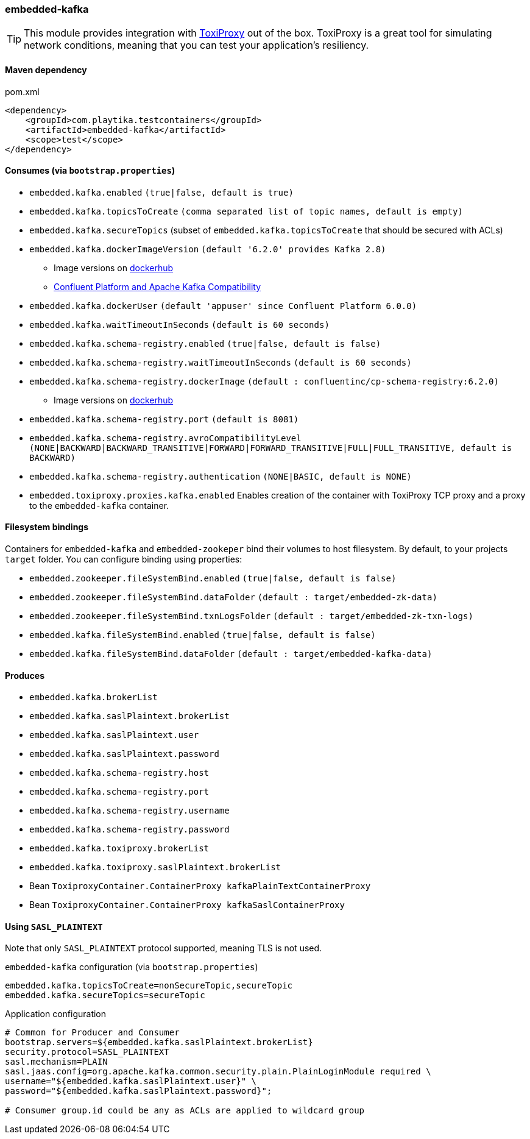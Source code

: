 === embedded-kafka

TIP: This module provides integration with https://github.com/Shopify/toxiproxy[ToxiProxy] out of the box.
ToxiProxy is a great tool for simulating network conditions, meaning that you can test your application's resiliency.

==== Maven dependency

.pom.xml
[source,xml]
----
<dependency>
    <groupId>com.playtika.testcontainers</groupId>
    <artifactId>embedded-kafka</artifactId>
    <scope>test</scope>
</dependency>
----

==== Consumes (via `bootstrap.properties`)
* `embedded.kafka.enabled` `(true|false, default is true)`
* `embedded.kafka.topicsToCreate` `(comma separated list of topic names, default is empty)`
* `embedded.kafka.secureTopics` (subset of `embedded.kafka.topicsToCreate` that should be secured with ACLs)
* `embedded.kafka.dockerImageVersion` `(default '6.2.0' provides Kafka 2.8)`
** Image versions on https://hub.docker.com/r/confluentinc/cp-kafka/tags[dockerhub]
** https://docs.confluent.io/current/installation/versions-interoperability.html#cp-and-apache-kafka-compatibility[Confluent Platform and Apache Kafka Compatibility]
* `embedded.kafka.dockerUser` `(default 'appuser' since Confluent Platform 6.0.0)`
* `embedded.kafka.waitTimeoutInSeconds` `(default is 60 seconds)`
* `embedded.kafka.schema-registry.enabled` `(true|false, default is false)`
* `embedded.kafka.schema-registry.waitTimeoutInSeconds` `(default is 60 seconds)`
* `embedded.kafka.schema-registry.dockerImage` `(default : confluentinc/cp-schema-registry:6.2.0)`
** Image versions on https://hub.docker.com/r/confluentinc/cp-schema-registry/tags[dockerhub]
* `embedded.kafka.schema-registry.port` `(default is 8081)`
* `embedded.kafka.schema-registry.avroCompatibilityLevel` `(NONE|BACKWARD|BACKWARD_TRANSITIVE|FORWARD|FORWARD_TRANSITIVE|FULL|FULL_TRANSITIVE, default is BACKWARD)`
* `embedded.kafka.schema-registry.authentication` `(NONE|BASIC, default is NONE)`
* `embedded.toxiproxy.proxies.kafka.enabled` Enables creation of the container with ToxiProxy TCP proxy and a proxy to the `embedded-kafka` container.

==== Filesystem bindings

Containers for `embedded-kafka` and `embedded-zookeper` bind their volumes to host filesystem.
By default, to your projects `target` folder. You can configure binding using properties:

* `embedded.zookeeper.fileSystemBind.enabled` `(true|false, default is false)`
* `embedded.zookeeper.fileSystemBind.dataFolder` `(default : target/embedded-zk-data)`
* `embedded.zookeeper.fileSystemBind.txnLogsFolder` `(default : target/embedded-zk-txn-logs)`
* `embedded.kafka.fileSystemBind.enabled` `(true|false, default is false)`
* `embedded.kafka.fileSystemBind.dataFolder` `(default : target/embedded-kafka-data)`

==== Produces

* `embedded.kafka.brokerList`
* `embedded.kafka.saslPlaintext.brokerList`
* `embedded.kafka.saslPlaintext.user`
* `embedded.kafka.saslPlaintext.password`
* `embedded.kafka.schema-registry.host`
* `embedded.kafka.schema-registry.port`
* `embedded.kafka.schema-registry.username`
* `embedded.kafka.schema-registry.password`
* `embedded.kafka.toxiproxy.brokerList`
* `embedded.kafka.toxiproxy.saslPlaintext.brokerList`
* Bean `ToxiproxyContainer.ContainerProxy kafkaPlainTextContainerProxy`
* Bean `ToxiproxyContainer.ContainerProxy kafkaSaslContainerProxy`

==== Using `SASL_PLAINTEXT`

Note that only `SASL_PLAINTEXT` protocol supported, meaning TLS is not used.

.`embedded-kafka` configuration (via `bootstrap.properties`)
[source,properties]
----
embedded.kafka.topicsToCreate=nonSecureTopic,secureTopic
embedded.kafka.secureTopics=secureTopic
----

.Application configuration
[source,properties]
----
# Common for Producer and Consumer
bootstrap.servers=${embedded.kafka.saslPlaintext.brokerList}
security.protocol=SASL_PLAINTEXT
sasl.mechanism=PLAIN
sasl.jaas.config=org.apache.kafka.common.security.plain.PlainLoginModule required \
username="${embedded.kafka.saslPlaintext.user}" \
password="${embedded.kafka.saslPlaintext.password}";

# Consumer group.id could be any as ACLs are applied to wildcard group
----

//TODO: example missing

